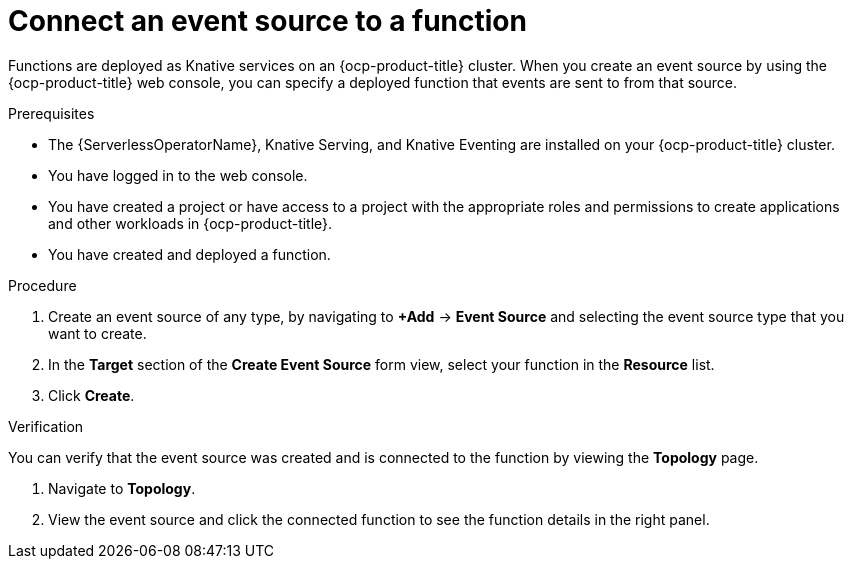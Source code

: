 // Module included in the following assemblies:
//
// * serverless/functions/serverless-functions-eventing.adoc

:_content-type: PROCEDURE
[id="serverless-connect-func-source-odc_{context}"]
= Connect an event source to a function

Functions are deployed as Knative services on an {ocp-product-title} cluster. When you create an event source by using the {ocp-product-title} web console, you can specify a deployed function that events are sent to from that source.

.Prerequisites

* The {ServerlessOperatorName}, Knative Serving, and Knative Eventing are installed on your {ocp-product-title} cluster.
* You have logged in to the web console.
* You have created a project or have access to a project with the appropriate roles and permissions to create applications and other workloads in {ocp-product-title}.
* You have created and deployed a function.

.Procedure

. Create an event source of any type, by navigating to *+Add* -> *Event Source* and selecting the event source type that you want to create.

. In the *Target* section of the *Create Event Source* form view, select your function in the *Resource* list.

. Click *Create*.

.Verification

You can verify that the event source was created and is connected to the function by viewing the *Topology* page.

. Navigate to *Topology*.

. View the event source and click the connected function to see the function details in the right panel.

